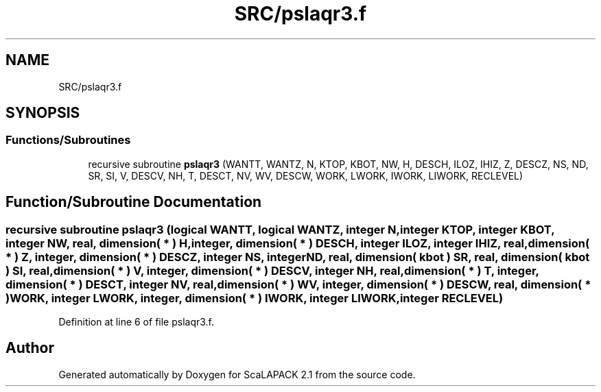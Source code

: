 .TH "SRC/pslaqr3.f" 3 "Sat Nov 16 2019" "Version 2.1" "ScaLAPACK 2.1" \" -*- nroff -*-
.ad l
.nh
.SH NAME
SRC/pslaqr3.f
.SH SYNOPSIS
.br
.PP
.SS "Functions/Subroutines"

.in +1c
.ti -1c
.RI "recursive subroutine \fBpslaqr3\fP (WANTT, WANTZ, N, KTOP, KBOT, NW, H, DESCH, ILOZ, IHIZ, Z, DESCZ, NS, ND, SR, SI, V, DESCV, NH, T, DESCT, NV, WV, DESCW, WORK, LWORK, IWORK, LIWORK, RECLEVEL)"
.br
.in -1c
.SH "Function/Subroutine Documentation"
.PP 
.SS "recursive subroutine pslaqr3 (logical WANTT, logical WANTZ, integer N, integer KTOP, integer KBOT, integer NW, real, dimension( * ) H, integer, dimension( * ) DESCH, integer ILOZ, integer IHIZ, real, dimension( * ) Z, integer, dimension( * ) DESCZ, integer NS, integer ND, real, dimension( kbot ) SR, real, dimension( kbot ) SI, real, dimension( * ) V, integer, dimension( * ) DESCV, integer NH, real, dimension( * ) T, integer, dimension( * ) DESCT, integer NV, real, dimension( * ) WV, integer, dimension( * ) DESCW, real, dimension( * ) WORK, integer LWORK, integer, dimension( * ) IWORK, integer LIWORK, integer RECLEVEL)"

.PP
Definition at line 6 of file pslaqr3\&.f\&.
.SH "Author"
.PP 
Generated automatically by Doxygen for ScaLAPACK 2\&.1 from the source code\&.
